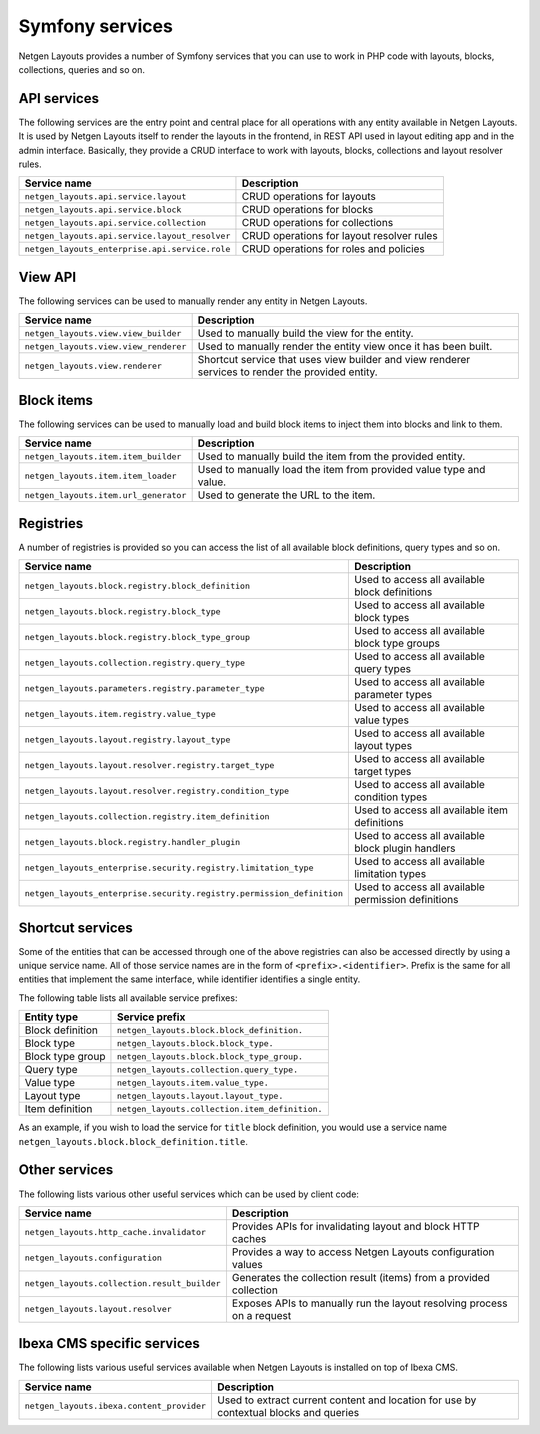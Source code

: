 Symfony services
================

Netgen Layouts provides a number of Symfony services that you can use to work
in PHP code with layouts, blocks, collections, queries and so on.

API services
------------

The following services are the entry point and central place for all operations
with any entity available in Netgen Layouts. It is used by Netgen Layouts itself
to render the layouts in the frontend, in REST API used in layout editing app
and in the admin interface. Basically, they provide a CRUD interface to work
with layouts, blocks, collections and layout resolver rules.

.. rst-class:: responsive

+------------------------------------------------+-------------------------------------------+
| Service name                                   | Description                               |
+================================================+===========================================+
| ``netgen_layouts.api.service.layout``          | CRUD operations for layouts               |
+------------------------------------------------+-------------------------------------------+
| ``netgen_layouts.api.service.block``           | CRUD operations for blocks                |
+------------------------------------------------+-------------------------------------------+
| ``netgen_layouts.api.service.collection``      | CRUD operations for collections           |
+------------------------------------------------+-------------------------------------------+
| ``netgen_layouts.api.service.layout_resolver`` | CRUD operations for layout resolver rules |
+------------------------------------------------+-------------------------------------------+
| ``netgen_layouts_enterprise.api.service.role`` | CRUD operations for roles and policies    |
+------------------------------------------------+-------------------------------------------+

View API
--------

The following services can be used to manually render any entity in
Netgen Layouts.

.. rst-class:: responsive

+---------------------------------------+---------------------------------+
| Service name                          | Description                     |
+=======================================+=================================+
| ``netgen_layouts.view.view_builder``  | Used to manually build the view |
|                                       | for the entity.                 |
+---------------------------------------+---------------------------------+
| ``netgen_layouts.view.view_renderer`` | Used to manually render the     |
|                                       | entity view once it has been    |
|                                       | built.                          |
+---------------------------------------+---------------------------------+
| ``netgen_layouts.view.renderer``      | Shortcut service that uses view |
|                                       | builder and view renderer       |
|                                       | services to render the provided |
|                                       | entity.                         |
+---------------------------------------+---------------------------------+

Block items
-----------

The following services can be used to manually load and build block items to
inject them into blocks and link to them.

.. rst-class:: responsive

+---------------------------------------+---------------------------------+
| Service name                          | Description                     |
+=======================================+=================================+
| ``netgen_layouts.item.item_builder``  | Used to manually build the item |
|                                       | from the provided entity.       |
+---------------------------------------+---------------------------------+
| ``netgen_layouts.item.item_loader``   | Used to manually load the item  |
|                                       | from provided value type and    |
|                                       | value.                          |
+---------------------------------------+---------------------------------+
| ``netgen_layouts.item.url_generator`` | Used to generate the URL to the |
|                                       | item.                           |
+---------------------------------------+---------------------------------+

Registries
----------

A number of registries is provided so you can access the list of all available
block definitions, query types and so on.

.. rst-class:: responsive

+-----------------------------------------------------------------------+-----------------------------------------------------+
| Service name                                                          | Description                                         |
+=======================================================================+=====================================================+
| ``netgen_layouts.block.registry.block_definition``                    | Used to access all available block definitions      |
+-----------------------------------------------------------------------+-----------------------------------------------------+
| ``netgen_layouts.block.registry.block_type``                          | Used to access all available block types            |
+-----------------------------------------------------------------------+-----------------------------------------------------+
| ``netgen_layouts.block.registry.block_type_group``                    | Used to access all available block type groups      |
+-----------------------------------------------------------------------+-----------------------------------------------------+
| ``netgen_layouts.collection.registry.query_type``                     | Used to access all available query types            |
+-----------------------------------------------------------------------+-----------------------------------------------------+
| ``netgen_layouts.parameters.registry.parameter_type``                 | Used to access all available parameter types        |
+-----------------------------------------------------------------------+-----------------------------------------------------+
| ``netgen_layouts.item.registry.value_type``                           | Used to access all available value types            |
+-----------------------------------------------------------------------+-----------------------------------------------------+
| ``netgen_layouts.layout.registry.layout_type``                        | Used to access all available layout types           |
+-----------------------------------------------------------------------+-----------------------------------------------------+
| ``netgen_layouts.layout.resolver.registry.target_type``               | Used to access all available target types           |
+-----------------------------------------------------------------------+-----------------------------------------------------+
| ``netgen_layouts.layout.resolver.registry.condition_type``            | Used to access all available condition types        |
+-----------------------------------------------------------------------+-----------------------------------------------------+
| ``netgen_layouts.collection.registry.item_definition``                | Used to access all available item definitions       |
+-----------------------------------------------------------------------+-----------------------------------------------------+
| ``netgen_layouts.block.registry.handler_plugin``                      | Used to access all available block plugin handlers  |
+-----------------------------------------------------------------------+-----------------------------------------------------+
| ``netgen_layouts_enterprise.security.registry.limitation_type``       | Used to access all available limitation types       |
+-----------------------------------------------------------------------+-----------------------------------------------------+
| ``netgen_layouts_enterprise.security.registry.permission_definition`` | Used to access all available permission definitions |
+-----------------------------------------------------------------------+-----------------------------------------------------+

Shortcut services
-----------------

Some of the entities that can be accessed through one of the above registries
can also be accessed directly by using a unique service name. All of those
service names are in the form of ``<prefix>.<identifier>``. Prefix is the same
for all entities that implement the same interface, while identifier identifies
a single entity.

The following table lists all available service prefixes:

.. rst-class:: responsive

+------------------+------------------------------------------------+
| Entity type      | Service prefix                                 |
+==================+================================================+
| Block definition | ``netgen_layouts.block.block_definition.``     |
+------------------+------------------------------------------------+
| Block type       | ``netgen_layouts.block.block_type.``           |
+------------------+------------------------------------------------+
| Block type group | ``netgen_layouts.block.block_type_group.``     |
+------------------+------------------------------------------------+
| Query type       | ``netgen_layouts.collection.query_type.``      |
+------------------+------------------------------------------------+
| Value type       | ``netgen_layouts.item.value_type.``            |
+------------------+------------------------------------------------+
| Layout type      | ``netgen_layouts.layout.layout_type.``         |
+------------------+------------------------------------------------+
| Item definition  | ``netgen_layouts.collection.item_definition.`` |
+------------------+------------------------------------------------+

As an example, if you wish to load the service for ``title`` block definition,
you would use a service name ``netgen_layouts.block.block_definition.title``.

Other services
--------------

The following lists various other useful services which can be used by client
code:

.. rst-class:: responsive

+----------------------------------------------+-----------------------------------------+
| Service name                                 | Description                             |
+==============================================+=========================================+
| ``netgen_layouts.http_cache.invalidator``    | Provides APIs for invalidating layout   |
|                                              | and block HTTP caches                   |
+----------------------------------------------+-----------------------------------------+
| ``netgen_layouts.configuration``             | Provides a way to access Netgen Layouts |
|                                              | configuration values                    |
+----------------------------------------------+-----------------------------------------+
| ``netgen_layouts.collection.result_builder`` | Generates the collection result (items) |
|                                              | from a provided collection              |
+----------------------------------------------+-----------------------------------------+
| ``netgen_layouts.layout.resolver``           | Exposes APIs to manually run the layout |
|                                              | resolving process on a request          |
+----------------------------------------------+-----------------------------------------+

Ibexa CMS specific services
---------------------------

The following lists various useful services available when Netgen Layouts is
installed on top of Ibexa CMS.

.. rst-class:: responsive

+------------------------------------------------+-----------------------------------------+
| Service name                                   | Description                             |
+================================================+=========================================+
| ``netgen_layouts.ibexa.content_provider``      | Used to extract current content and     |
|                                                | location for use by contextual blocks   |
|                                                | and queries                             |
+------------------------------------------------+-----------------------------------------+

